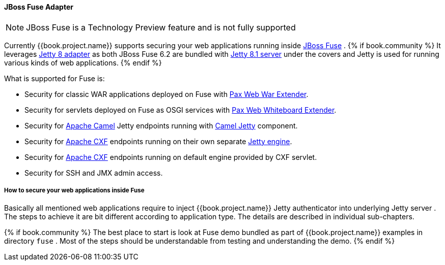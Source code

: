 
[[_fuse_adapter]]
==== JBoss Fuse Adapter

NOTE: JBoss Fuse is a Technology Preview feature and is not fully supported

Currently {{book.project.name}} supports securing your web applications running inside http://www.jboss.org/products/fuse/overview/[JBoss Fuse] .
{% if book.community %}
It leverages <<fake/../jetty8-adapter.adoc#_jetty8_adapter,Jetty 8 adapter>> as both JBoss Fuse 6.2 are bundled with http://eclipse.org/jetty/[Jetty 8.1 server]
under the covers and Jetty is used for running various kinds of web applications.
{% endif %}

What is supported for Fuse is:

* Security for classic WAR applications deployed on Fuse with https://ops4j1.jira.com/wiki/display/ops4j/Pax+Web+Extender+-+War[Pax Web War Extender].
* Security for servlets deployed on Fuse as OSGI services with https://ops4j1.jira.com/wiki/display/ops4j/Pax+Web+Extender+-+Whiteboard[Pax Web Whiteboard Extender].
* Security for http://camel.apache.org/[Apache Camel] Jetty endpoints running with http://camel.apache.org/jetty.html[Camel Jetty] component. 
* Security for http://cxf.apache.org/[Apache CXF] endpoints running on their own separate http://cxf.apache.org/docs/jetty-configuration.html[Jetty engine]. 
* Security for http://cxf.apache.org/[Apache CXF] endpoints running on default engine provided by CXF servlet. 
* Security for SSH and JMX admin access.

===== How to secure your web applications inside Fuse

Basically all mentioned web applications require to inject {{book.project.name}} Jetty authenticator into underlying Jetty server . The steps to achieve it are bit different
according to application type. The details are described in individual sub-chapters.

{% if book.community %}
The best place to start is look at Fuse demo bundled as part of {{book.project.name}} examples in directory `fuse` . Most of the steps should be understandable from testing and
understanding the demo.
{% endif %}